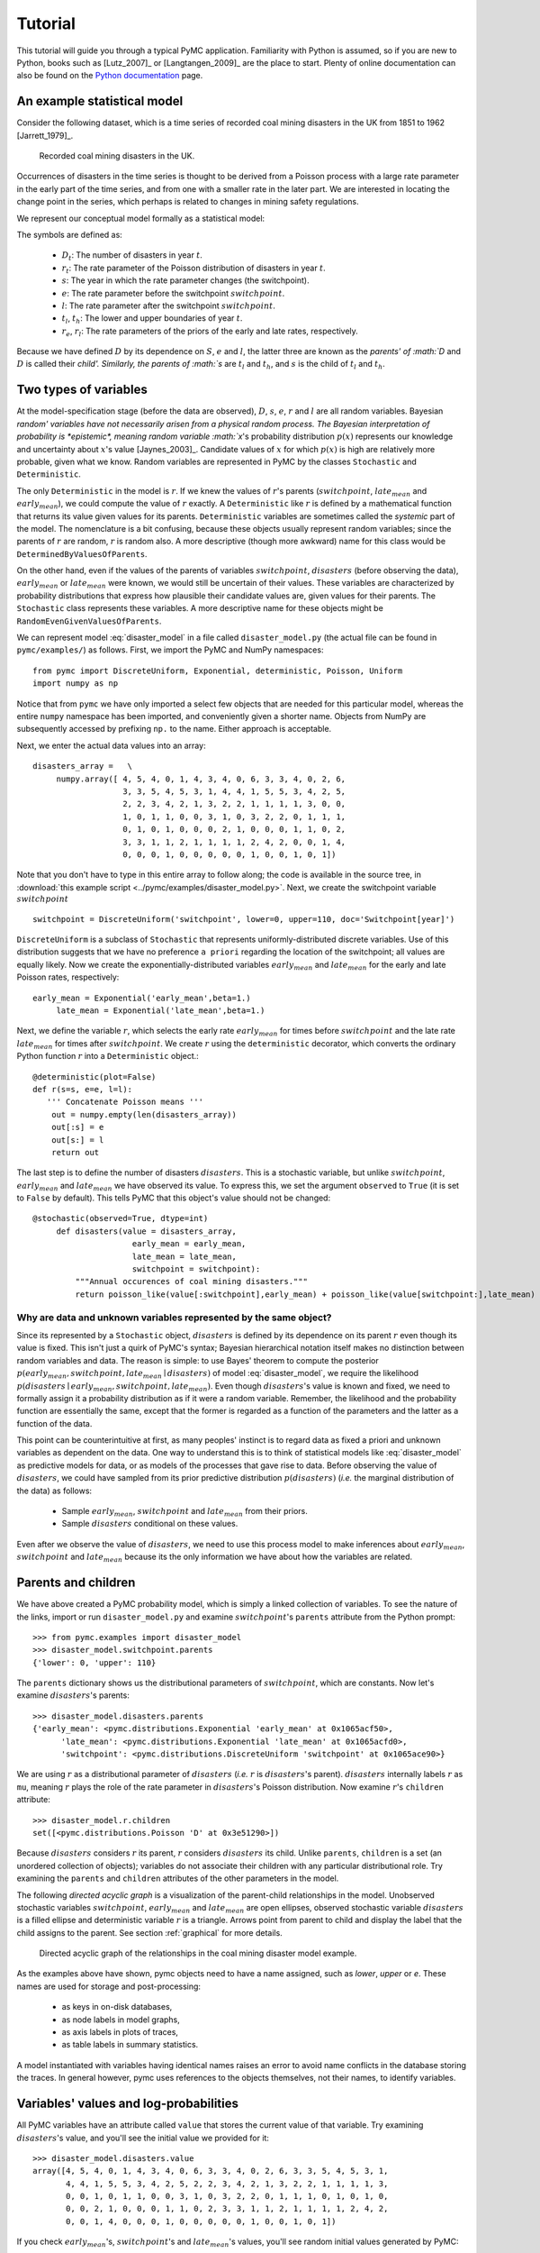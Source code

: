 ********
Tutorial
********

This tutorial will guide you through a typical PyMC application. Familiarity with Python is assumed, so if you are new to Python, books such as [Lutz_2007]_ or [Langtangen_2009]_ are the place to start. Plenty of online documentation can also be found on the `Python documentation`_ page.

An example statistical model
----------------------------

Consider the following dataset, which is a time series of recorded coal mining disasters in the UK from 1851 to 1962 [Jarrett_1979]_.

.. _disasters_figure:

.. figure:: _images/disasterts.*
   :width: 600 px

   Recorded coal mining disasters in the UK.

Occurrences of disasters in the time series is thought to be derived from a Poisson process with a large rate parameter in the early part of the time series, and from one with a smaller rate in the later part. We are interested in locating the change point in the series, which perhaps is related to changes in mining safety regulations.

We represent our conceptual model formally as a statistical model:

.. math::
    :label: DisasterModel

         \begin{array}{ccc}  (D_t | s, e, l) \sim\text{Poisson}\left(r_t\right), & r_t=\left\{\begin{array}{lll}             e &\text{if}& t< s\\ l &\text{if}& t\ge s             \end{array}\right.,&t\in[t_l,t_h]\\         s\sim \text{Discrete Uniform}(t_l, t_h)\\         e\sim \text{Exponential}(r_e)\\         l\sim \text{Exponential}(r_l)     \end{array}

The symbols are defined as:

    * :math:`D_t`: The number of disasters in year :math:`t`.
    * :math:`r_t`: The rate parameter of the Poisson distribution of disasters in year :math:`t`.
    * :math:`s`: The year in which the rate parameter changes (the switchpoint).
    * :math:`e`: The rate parameter before the switchpoint :math:`switchpoint`.
    * :math:`l`: The rate parameter after the switchpoint :math:`switchpoint`.
    * :math:`t_l`, :math:`t_h`: The lower and upper boundaries of year :math:`t`.
    * :math:`r_e`, :math:`r_l`: The rate parameters of the priors of the early and late rates, respectively.

Because we have defined :math:`D` by its dependence on :math:`S`, :math:`e` and :math:`l`, the latter three are known as the `parents' of :math:`D` and :math:`D` is called their `child'. Similarly, the parents of :math:`s` are :math:`t_l` and :math:`t_h`, and :math:`s` is the child of :math:`t_l` and :math:`t_h`.


Two types of variables
----------------------


At the model-specification stage (before the data are observed), :math:`D`, :math:`s`, :math:`e`, :math:`r` and :math:`l` are all random variables. Bayesian `random' variables have not necessarily arisen from a physical random process. The Bayesian interpretation of probability is *epistemic*, meaning random variable :math:`x`'s probability distribution :math:`p(x)` represents our knowledge and uncertainty about :math:`x`'s value [Jaynes_2003]_. Candidate values of :math:`x` for which :math:`p(x)` is high are relatively more probable, given what we know. Random variables are represented in PyMC by the classes ``Stochastic`` and ``Deterministic``.

The only ``Deterministic`` in the model is :math:`r`. If we knew the values of :math:`r`'s parents (:math:`switchpoint`, :math:`late_mean` and :math:`early_mean`), we could compute the value of :math:`r` exactly. A ``Deterministic`` like :math:`r` is defined by a mathematical function that returns its value given values for its parents. ``Deterministic`` variables are sometimes called the *systemic* part of the model. The nomenclature is a bit confusing, because these objects usually represent random variables; since the parents of :math:`r` are random, :math:`r` is random also. A more descriptive (though more awkward) name for this class would be ``DeterminedByValuesOfParents``.

On the other hand, even if the values of the parents of variables :math:`switchpoint`, :math:`disasters` (before observing the data), :math:`early_mean` or :math:`late_mean` were known, we would still be uncertain of their values. These variables are characterized by probability distributions that express how plausible their candidate values are, given values for their parents. The ``Stochastic`` class represents these variables. A more descriptive name for these objects might be ``RandomEvenGivenValuesOfParents``.

We can represent model :eq:`disaster_model` in a file called ``disaster_model.py`` (the actual file can be found in ``pymc/examples/``) as follows. First, we import the PyMC and NumPy namespaces::

   from pymc import DiscreteUniform, Exponential, deterministic, Poisson, Uniform
   import numpy as np

Notice that from ``pymc`` we have only imported a select few objects that are needed for this particular model, whereas the entire ``numpy`` namespace has been imported, and conveniently given a shorter name. Objects from NumPy are subsequently accessed by prefixing ``np.`` to the name. Either approach is acceptable.

Next, we enter the actual data values into an array::

   disasters_array =   \
        numpy.array([ 4, 5, 4, 0, 1, 4, 3, 4, 0, 6, 3, 3, 4, 0, 2, 6,
                      3, 3, 5, 4, 5, 3, 1, 4, 4, 1, 5, 5, 3, 4, 2, 5,
                      2, 2, 3, 4, 2, 1, 3, 2, 2, 1, 1, 1, 1, 3, 0, 0,
                      1, 0, 1, 1, 0, 0, 3, 1, 0, 3, 2, 2, 0, 1, 1, 1,
                      0, 1, 0, 1, 0, 0, 0, 2, 1, 0, 0, 0, 1, 1, 0, 2,
                      3, 3, 1, 1, 2, 1, 1, 1, 1, 2, 4, 2, 0, 0, 1, 4,
                      0, 0, 0, 1, 0, 0, 0, 0, 0, 1, 0, 0, 1, 0, 1])

Note that you don't have to type in this entire array to follow along; the code is available in the source tree, in :download:`this example script <../pymc/examples/disaster_model.py>`.  Next, we create the switchpoint variable :math:`switchpoint` ::

   switchpoint = DiscreteUniform('switchpoint', lower=0, upper=110, doc='Switchpoint[year]')


``DiscreteUniform`` is a subclass of ``Stochastic`` that represents uniformly-distributed discrete variables. Use of this distribution suggests that we have no preference ``a priori`` regarding the location of the switchpoint; all values are equally likely. Now we create the exponentially-distributed variables :math:`early_mean` and :math:`late_mean` for the early and late Poisson 
rates, respectively::

   early_mean = Exponential('early_mean',beta=1.)
	late_mean = Exponential('late_mean',beta=1.)

Next, we define the variable :math:`r`, which selects the early rate :math:`early_mean` for times before :math:`switchpoint` and the late rate :math:`late_mean` for times after :math:`switchpoint`. We create :math:`r` using the ``deterministic`` decorator, which converts the ordinary Python function :math:`r` into a ``Deterministic`` object.::

   @deterministic(plot=False)
   def r(s=s, e=e, l=l):
      ''' Concatenate Poisson means '''
       out = numpy.empty(len(disasters_array))
       out[:s] = e
       out[s:] = l
       return out

The last step is to define the number of disasters :math:`disasters`. This is a stochastic variable, but unlike :math:`switchpoint`, :math:`early_mean` and :math:`late_mean` we have observed its value. To express this, we set the argument ``observed`` to ``True`` (it is set to ``False`` by default). This tells PyMC that this object's value should not be changed::

   @stochastic(observed=True, dtype=int)
	def disasters(value = disasters_array,
	                early_mean = early_mean,
	                late_mean = late_mean,
	                switchpoint = switchpoint):
	    """Annual occurences of coal mining disasters."""
	    return poisson_like(value[:switchpoint],early_mean) + poisson_like(value[switchpoint:],late_mean)


Why are data and unknown variables represented by the same object?
~~~~~~~~~~~~~~~~~~~~~~~~~~~~~~~~~~~~~~~~~~~~~~~~~~~~~~~~~~~~~~~~~~

Since its represented by a ``Stochastic`` object, :math:`disasters` is defined by its dependence on its parent :math:`r` even though its value is fixed. This isn't just a quirk of PyMC's syntax; Bayesian hierarchical notation itself makes no distinction between random variables and data. The reason is simple: to use Bayes' theorem to compute the posterior :math:`p(early_mean,switchpoint,late_mean \mid disasters)` of model :eq:`disaster_model`, we require the likelihood :math:`p(disasters \mid early_mean,switchpoint,late_mean)`. Even though :math:`disasters`'s value is known and fixed, we need to formally assign it a probability distribution as if it were a random variable. Remember, the likelihood and the probability function are essentially the same, except that the former is regarded as a function of the parameters and the latter as a function of the data.

This point can be counterintuitive at first, as many peoples' instinct is to regard data as fixed a priori and unknown variables as dependent on the data. One way to understand this is to think of statistical models like :eq:`disaster_model` as predictive models for data, or as models of the processes that gave rise to data. Before observing the value of :math:`disasters`, we could have sampled from its prior predictive distribution :math:`p(disasters)` (*i.e.* the marginal distribution of the data) as follows:

    * Sample :math:`early_mean`, :math:`switchpoint` and :math:`late_mean` from their priors.
    * Sample :math:`disasters` conditional on these values.

Even after we observe the value of :math:`disasters`, we need to use this process model to make inferences about :math:`early_mean`, :math:`switchpoint` and :math:`late_mean` because its the only information we have about how the variables are related.


Parents and children
--------------------


We have above created a PyMC probability model, which is simply a linked collection of variables. To see the nature of the links, import or run ``disaster_model.py`` and examine :math:`switchpoint`'s ``parents`` attribute from the Python prompt::

   >>> from pymc.examples import disaster_model
   >>> disaster_model.switchpoint.parents
   {'lower': 0, 'upper': 110}

The ``parents`` dictionary shows us the distributional parameters of :math:`switchpoint`, which are constants. Now let's examine :math:`disasters`'s parents::

   >>> disaster_model.disasters.parents
   {'early_mean': <pymc.distributions.Exponential 'early_mean' at 0x1065acf50>,
	 'late_mean': <pymc.distributions.Exponential 'late_mean' at 0x1065acfd0>,
	 'switchpoint': <pymc.distributions.DiscreteUniform 'switchpoint' at 0x1065ace90>}

We are using :math:`r` as a distributional parameter of :math:`disasters` (*i.e.* :math:`r` is :math:`disasters`'s parent). :math:`disasters` internally labels :math:`r` as ``mu``, meaning :math:`r` plays the role of the rate parameter in :math:`disasters`'s Poisson distribution. Now examine :math:`r`'s ``children`` attribute::

   >>> disaster_model.r.children
   set([<pymc.distributions.Poisson 'D' at 0x3e51290>])

Because :math:`disasters` considers :math:`r` its parent, :math:`r` considers :math:`disasters` its child. Unlike ``parents``, ``children`` is a set (an unordered collection of objects); variables do not associate their children with any particular distributional role. Try examining the ``parents`` and ``children`` attributes of the other parameters in the model.

The following `directed acyclic graph` is a visualization of the parent-child relationships in the model. Unobserved stochastic variables :math:`switchpoint`, :math:`early_mean` and :math:`late_mean` are open ellipses, observed stochastic variable :math:`disasters` is a filled ellipse and deterministic variable :math:`r` is a triangle. Arrows point from parent to child and display the label that the child assigns to the parent. See section :ref:`graphical` for more details.

.. _dag:

.. figure:: _images/DisasterModel2.*
   :width: 600 px

   Directed acyclic graph of the relationships in the coal mining disaster model example.

As the examples above have shown, pymc objects need to have a name assigned, such as *lower*, *upper* or *e*. These names are used for storage and post-processing:

  * as keys in on-disk databases,
  * as node labels in model graphs,
  * as axis labels in plots of traces, 
  * as table labels in summary statistics. 

A model instantiated with variables having identical names raises an error to avoid name conflicts in the database storing the traces. In general however, pymc uses references to the objects themselves, not their names, to identify variables. 



Variables' values and log-probabilities
---------------------------------------

All PyMC variables have an attribute called ``value`` that stores the current value of that variable. Try examining :math:`disasters`'s value, and you'll see the initial value we provided for it::

   >>> disaster_model.disasters.value
   array([4, 5, 4, 0, 1, 4, 3, 4, 0, 6, 3, 3, 4, 0, 2, 6, 3, 3, 5, 4, 5, 3, 1,
          4, 4, 1, 5, 5, 3, 4, 2, 5, 2, 2, 3, 4, 2, 1, 3, 2, 2, 1, 1, 1, 1, 3,
          0, 0, 1, 0, 1, 1, 0, 0, 3, 1, 0, 3, 2, 2, 0, 1, 1, 1, 0, 1, 0, 1, 0,
          0, 0, 2, 1, 0, 0, 0, 1, 1, 0, 2, 3, 3, 1, 1, 2, 1, 1, 1, 1, 2, 4, 2,
          0, 0, 1, 4, 0, 0, 0, 1, 0, 0, 0, 0, 0, 1, 0, 0, 1, 0, 1])

If you check :math:`early_mean`'s, :math:`switchpoint`'s and :math:`late_mean`'s values, you'll see random initial values generated by PyMC::

   >>> disaster_model.switchpoint.value
   44

   >>> disaster_model.early_mean.value
   0.33464706250079584

   >>> disaster_model.late_mean.value
   2.6491936762267811

Of course, since these are ``Stochastic`` elements, your values will be different than these. If you check :math:`r`'s value, you'll see an array whose first :math:`switchpoint` elements are :math:`early_mean` (here 0.33464706), and whose remaining elements are :math:`late_mean` (here 2.64919368)::

   >>> disaster_model.r.value
   array([ 0.33464706,  0.33464706,  0.33464706,  0.33464706,  0.33464706,
           0.33464706,  0.33464706,  0.33464706,  0.33464706,  0.33464706,
           0.33464706,  0.33464706,  0.33464706,  0.33464706,  0.33464706,
           0.33464706,  0.33464706,  0.33464706,  0.33464706,  0.33464706,
           0.33464706,  0.33464706,  0.33464706,  0.33464706,  0.33464706,
           0.33464706,  0.33464706,  0.33464706,  0.33464706,  0.33464706,
           0.33464706,  0.33464706,  0.33464706,  0.33464706,  0.33464706,
           0.33464706,  0.33464706,  0.33464706,  0.33464706,  0.33464706,
           0.33464706,  0.33464706,  0.33464706,  0.33464706,  2.64919368,
           2.64919368,  2.64919368,  2.64919368,  2.64919368,  2.64919368,
           2.64919368,  2.64919368,  2.64919368,  2.64919368,  2.64919368,
           2.64919368,  2.64919368,  2.64919368,  2.64919368,  2.64919368,
           2.64919368,  2.64919368,  2.64919368,  2.64919368,  2.64919368,
           2.64919368,  2.64919368,  2.64919368,  2.64919368,  2.64919368,
           2.64919368,  2.64919368,  2.64919368,  2.64919368,  2.64919368,
           2.64919368,  2.64919368,  2.64919368,  2.64919368,  2.64919368,
           2.64919368,  2.64919368,  2.64919368,  2.64919368,  2.64919368,
           2.64919368,  2.64919368,  2.64919368,  2.64919368,  2.64919368,
           2.64919368,  2.64919368,  2.64919368,  2.64919368,  2.64919368,
           2.64919368,  2.64919368,  2.64919368,  2.64919368,  2.64919368,
           2.64919368,  2.64919368,  2.64919368,  2.64919368,  2.64919368,
           2.64919368,  2.64919368,  2.64919368,  2.64919368,  2.64919368])

To compute its value, :math:`r` calls the funtion we used to create it, passing in the values of its parents.

``Stochastic`` objects can evaluate their probability mass or density functions at their current values given the values of their parents. The logarithm of a stochastic object's probability mass or density can be accessed via the ``logp`` attribute. For vector-valued variables like :math:`disasters`, the ``logp`` attribute returns the sum of the logarithms of the joint probability or density of all elements of the value. Try examining :math:`switchpoint`'s and :math:`disasters`'s log-probabilities and :math:`early_mean`'s and :math:`late_mean`'s log-densities::

   >>> disaster_model.switchpoint.logp
   -4.7095302013123339

   >>> disaster_model.disasters.logp
   -1080.5149888046033

   >>> disaster_model.early_mean.logp
   -0.33464706250079584

   >>> disaster_model.late_mean.logp
   -2.6491936762267811

``Stochastic`` objects need to call an internal function to compute their ``logp`` attributes, as :math:`r` needed to call an internal function to compute its value. Just as we created :math:`r` by decorating a function that computes its value, it's possible to create custom ``Stochastic`` objects by decorating functions that compute their log-probabilities or densities (see chapter :ref:`chap_modelbuilding`). Users are thus not limited to the set of of statistical distributions provided by PyMC.

Using Variables as parents of other Variables
~~~~~~~~~~~~~~~~~~~~~~~~~~~~~~~~~~~~~~~~~~~~~

Let's take a closer look at our definition of :math:`disasters`::

   @deterministic(plot=False)
   def r(s=s, e=e, l=l):
       ''' Concatenate Poisson means '''
       out = numpy.empty(len(disasters_array))
       out[:s] = e
       out[s:] = l
       return out

The arguments :math:`switchpoint`, :math:`early_mean` and :math:`late_mean` are ``Stochastic`` objects, not numbers. Why aren't errors raised when we attempt to slice array ``out`` up to a ``Stochastic`` object?

Whenever a variable is used as a parent for a child variable, PyMC replaces it with its ``value`` attribute when the child's value or log-probability is computed. When :math:`r`'s value is recomputed, ``s.value`` is passed to the function as argument ``switchpoint``. To see the values of the parents of :math:`r` all together, look at ``r.parents.value``.

Fitting the model with MCMC
---------------------------

PyMC provides several objects that fit probability models (linked collections of variables) like ours. The primary such object, ``MCMC``, fits models with a Markov chain Monte Carlo algorithm [Gamerman_1997]_. To create an ``MCMC`` object to handle our model, import ``disaster_model.py`` and use it as an argument for ``MCMC``::

   >>> from pymc.examples import disaster_model
   >>> from pymc import MCMC
   >>> M = MCMC(disaster_model)

In this case ``M`` will expose variables ``switchpoint``, ``early_mean``, ``late_mean`` and ``disasters`` as attributes; that is, ``M.switchpoint`` will be the same object as ``disaster_model.switchpoint``.

To run the sampler, call the MCMC object's ``isample()`` (or ``sample()``) method with arguments for the number of iterations, burn-in length, and thinning interval (if desired)::

   >>> M.isample(iter=10000, burn=1000, thin=10)

After a few seconds, you should see that sampling has finished normally. The model has been fitted.


What does it mean to fit a model?
~~~~~~~~~~~~~~~~~~~~~~~~~~~~~~~~~

`Fitting` a model means characterizing its posterior distribution somehow. In this case, we are trying to represent the posterior :math:`p(s,e,l|D)` by a set of joint samples from it. To produce these samples, the MCMC sampler randomly updates the values of :math:`switchpoint`, :math:`early_mean` and :math:`late_mean` according to the Metropolis-Hastings algorithm [Gelman_2004]_ for ``iter``  iterations.

As the number of samples tends to infinity, the MCMC distribution of :math:`switchpoint`, :math:`early_mean` and :math:`late_mean` converges to the stationary distribution. In other words, their values can be considered as random draws from the posterior :math:`p(s,e,l|D)`. PyMC assumes that the ``burn`` parameter specifies a `sufficiently large` number of iterations for convergence of the algorithm, so it is up to the user to verify that this is the case (see chapter :ref:`chap_modelchecking`). Consecutive values sampled from :math:`switchpoint`, :math:`early_mean` and :math:`late_mean` are necessarily dependent on the previous sample, since it is a Markov chain. However, MCMC often results in strong autocorrelation among samples that can result in imprecise posterior inference. To circumvent this, it is often effective to thin the sample by only retaining every *k* th sample, where :math:`k` is an integer value. This thinning interval is passed to the sampler via the ``thin`` argument.

If you are not sure ahead of time what values to choose for the ``burn`` and ``thin`` parameters, you may want to retain all the MCMC samples, that is to set ``burn=0`` and ``thin=1``, and then discard the `burn-in period` and thin the samples after examining the traces (the series of samples). See [Gelman_2004]_ for general guidance.

Accessing the samples
~~~~~~~~~~~~~~~~~~~~~

The output of the MCMC algorithm is a `trace`, the sequence of retained samples for each variable in the model. These traces can be accessed using the ``trace(name, chain=-1)`` method. For example::

   >>> M.trace('switchpoint')[:]
   array([41, 40, 40, ..., 43, 44, 44])

The trace slice ``[start:stop:step]`` works just like the NumPy array slice. By default, the returned trace array contains the samples from the last call to ``sample``, that is, ``chain=-1``, but the trace from previous sampling runs can be retrieved by specifying the correspondent chain index. To return the trace from all chains, simply use ``chain=None``. [#1]_

Sampling output
~~~~~~~~~~~~~~~

You can examine the marginal posterior of any variable by plotting a histogram of its trace::

   >>> from pylab import hist, show
   >>> hist(M.trace('late_mean')[:])
   (array([   8,   52,  565, 1624, 2563, 2105, 1292,  488,  258,   45]),
    array([ 0.52721865,  0.60788251,  0.68854637,  0.76921023,  0.84987409,
           0.93053795,  1.01120181,  1.09186567,  1.17252953,  1.25319339]),
    <a list of 10 Patch objects>)
   >>> show()

You should see something like this:

.. figure:: _images/ltrace.*
   :width: 600 px

   Histogram of the marginal posterior probability of parameter :math:`late_mean`.

PyMC has its own plotting functionality, via the optional ``matplotlib`` module as noted in the installation notes. The ``Matplot`` module includes a ``plot`` function that takes the model (or a single parameter) as an argument::

   >>> from pymc.Matplot import plot
   >>> plot(M)

For each variable in the model, ``plot`` generates a composite figure, such as this one for the switchpoint in the disasters model:

.. figure:: _images/spost.*

   Temporal series and histogram of the samples drawn for :math:`switchpoint`.

The left-hand pane of this figure shows the temporal series of the samples from :math:`switchpoint`, while the right-hand pane shows a histogram of the trace. The trace is useful for evaluating and diagnosing the algorithm's performance (see [Gelman_1996]_), while the histogram is useful for visualizing the posterior.

For a non-graphical summary of the posterior, simply call ``M.stats()``.


Imputation of Missing Data
~~~~~~~~~~~~~~~~~~~~~~~~~~

As with most ``textbook examples``, the models we have examined so far assume that the associated data are complete. That is, there are no missing values corresponding to any observations in the dataset. However, many real-world datasets contain one or more missing values, usually due to some logistical problem during the data collection process. The easiest way of dealing with observations that contain missing values is simply to exclude them from the analysis. However, this results in loss of information if an excluded observation contains valid values for other quantities, and can bias results. An alternative is to impute the missing values, based on information in the rest of the model.

For example, consider a survey dataset for some wildlife species:

=====  ====  ========  ===========
Count  Site  Observer  Temperature
=====  ====  ========  ===========
15     1     1         15 
10     1     2         NA 
6      1     1         11 
=====  ====  ========  ===========

Each row contains the number of individuals seen during the survey, along with three covariates: the site on which the survey was conducted, the observer that collected the data, and the temperature during the survey. If we are interested in modelling, say, population size as a function of the count and the associated covariates, it is difficult to accommodate the second observation because the temperature is missing (perhaps the thermometer was broken that day). Ignoring this observation will allow us to fit the model, but it wastes information that is contained in the other covariates.

In a Bayesian modelling framework, missing data are accommodated simply by treating them as unknown model parameters. Values for the missing data :math:`\tilde{y}` are estimated naturally, using the posterior predictive distribution:

.. math::
   p(\tilde{y}|y) = \int p(\tilde{y}|\theta) f(\theta|y) d\theta

This describes additional data :math:`\tilde{y}`, which may either be considered unobserved data or potential future observations. We can use the posterior predictive distribution to model the likely values of missing data.

Consider the coal mining disasters data introduced previously. Assume that two years of data are missing from the time series; we indicate this in the data array by the use of an arbitrary placeholder value, None.::

	x = numpy.array([ 4, 5, 4, 0, 1, 4, 3, 4, 0, 6, 3, 3, 4, 0, 2, 6,
	3, 3, 5, 4, 5, 3, 1, 4, 4, 1, 5, 5, 3, 4, 2, 5,
	2, 2, 3, 4, 2, 1, 3, None, 2, 1, 1, 1, 1, 3, 0, 0,
	1, 0, 1, 1, 0, 0, 3, 1, 0, 3, 2, 2, 0, 1, 1, 1,
	0, 1, 0, 1, 0, 0, 0, 2, 1, 0, 0, 0, 1, 1, 0, 2,
	3, 3, 1, None, 2, 1, 1, 1, 1, 2, 4, 2, 0, 0, 1, 4,
	0, 0, 0, 1, 0, 0, 0, 0, 0, 1, 0, 0, 1, 0, 1])


To estimate these values in PyMC, we generate a masked array. These are specialised NumPy arrays that contain a matching True or False value for each element to indicate if that value should be excluded from any computation. Masked arrays can be generated using NumPy's ``ma.masked_equal`` function::

	>>> masked_data = numpy.ma.masked_equal(x, value=None)
	>>> masked_data
	masked_array(data = [4 5 4 0 1 4 3 4 0 6 3 3 4 0 2 6 3 3 5 4 5 3 1 4 4 1 5 5 3
	 4 2 5 2 2 3 4 2 1 3 -- 2 1 1 1 1 3 0 0 1 0 1 1 0 0 3 1 0 3 2 2 0 1 1 1 0 1 0
	 1 0 0 0 2 1 0 0 0 1 1 0 2 3 3 1 -- 2 1 1 1 1 2 4 2 0 0 1 4 0 0 0 1 0 0 0 0 0 1
	 0 0 1 0 1],
	 mask = [False False False False False False False False False False False False
	 False False False False False False False False False False False False
	 False False False False False False False False False False False False
	 False False False  True False False False False False False False False
	 False False False False False False False False False False False False
	 False False False False False False False False False False False False
	 False False False False False False False False False False False  True
	 False False False False False False False False False False False False
	 False False False False False False False False False False False False
	 False False False],
	      fill_value=?)


This masked array, in turn, can then be passed to PyMC's own ``Impute`` function, which replaces the missing values with Stochastic variables of the desired type. For the coal mining disasters problem, recall that disaster events were modelled as Poisson variates::

   >>> from pymc import Impute
   >>> D = Impute('D', Poisson, masked_data, mu=r)
   >>> D
   [<pymc.distributions.Poisson 'D[0]' at 0x4ba42d0>,
    <pymc.distributions.Poisson 'D[1]' at 0x4ba4330>,
    <pymc.distributions.Poisson 'D[2]' at 0x4ba44d0>,
    <pymc.distributions.Poisson 'D[3]' at 0x4ba45f0>,
   ...
    <pymc.distributions.Poisson 'D[110]' at 0x4ba46d0>]


Here :math:`r` is an array of means for each year of data, allocated according to the location of the switchpoint. Each element in :math:`disasters` is a Poisson Stochastic, irrespective of whether the observation was missing or not. The difference is that actual observations are data Stochastics (``observed=True``), while the missing values are non-data Stochastics. The latter are considered unknown, rather than fixed, and therefore estimated by the MCMC algorithm, just as unknown model parameters.

In this example, we have manually generated the masked array for illustration. In practice, the ``Impute`` function will mask arrays automatically, replacing all ``None`` values with Stochastics. Hence, only the original data array needs to be passed.

The entire model looks very similar to the original model::

   # Switchpoint
   s = DiscreteUniform('s', lower=0, upper=110)
   # Early mean
   e = Exponential('e', beta=1)
   # Late mean
   l = Exponential('l', beta=1)

   @deterministic(plot=False)
   def r(s=s, e=e, l=l):
       '''Allocate appropriate mean to time series'''
       out = numpy.empty(len(disasters_array))
       # Early mean prior to switchpoint
       out[:s] = e
       # Late mean following switchpoint
       out[s:] = l
       return out

   # Where the value of x is None, the value is taken as missing.
   D = Impute('D', Poisson, x, mu=r)

.. missing_

.. figure:: _images/missing.*

   Trace and posterior distribution of the second missing data point in the example.


The main limitation of this approach for imputation is performance. Because each element in the data array is modeled by an individual Stochastic, rather than a single Stochastic for the entire array, the number of nodes in the overall model increases from 4 to 113. This significantly slows the rate of sampling, due to the overhead costs associated with iterations over individual nodes.


Fine-tuning the MCMC algorithm
------------------------------

MCMC objects handle individual variables via *step methods*, which determine how parameters are updated at each step of the MCMC algorithm. By default, step methods are automatically assigned to variables by PyMC. To see which step methods :math:`M` is using, look at its ``step_method_dict`` attribute with respect to each parameter::

   >>> M.step_method_dict[disaster_model.switchpoint]
   [<pymc.StepMethods.DiscreteMetropolis object at 0x3e8cb50>]

   >>> M.step_method_dict[disaster_model.early_mean]
   [<pymc.StepMethods.Metropolis object at 0x3e8cbb0>]

   >>> M.step_method_dict[disaster_model.late_mean]
   [<pymc.StepMethods.Metropolis object at 0x3e8ccb0>]

The value of ``step_method_dict`` corresponding to a particular variable is a list of the step methods :math:`M` is using to handle that variable.

You can force :math:`M` to use a particular step method by calling ``M.use_step_method`` before telling it to sample. The following call will cause :math:`M` to handle :math:`late_mean` with a standard ``Metropolis`` step method, but with proposal standard deviation equal to :math:`2`::

   >>> from pymc import Metropolis
   M.use_step_method(Metropolis, disaster_model.l, proposal_sd=2.)


Another step method class, ``AdaptiveMetropolis``, is better at handling highly-correlated variables. If your model mixes poorly, using ``AdaptiveMetropolis`` is a sensible first thing to try.


Beyond the basics
-----------------

That was a brief introduction to basic PyMC usage. Many more topics are covered in the subsequent sections, including:
 
   * Class ``Potential``, another building block for probability models in addition to ``Stochastic`` and ``Deterministic``
   * Normal approximations
   * Using custom probability distributions
   * Object architecture
   * Saving traces to the disk, or streaming them to the disk during sampling
   * Writing your own step methods and fitting algorithms.

Also, be sure to check out the documentation for the Gaussian process extension,
which is available on PyMC's `download`_ page.

.. _download: http://code.google.com/p/pymc/downloads/list

.. _Python documentation: http://www.python.org/doc/

.. [#1] Note that the unknown variables :math:`switchpoint`, :math:`early_mean`, :math:`late_mean` and :math:`r` will all accrue samples, but :math:`disasters` will not because its value has been observed and is not updated. Hence :math:`disasters` has no trace and calling ``M.trace('disasters')[:]`` will raise an error.